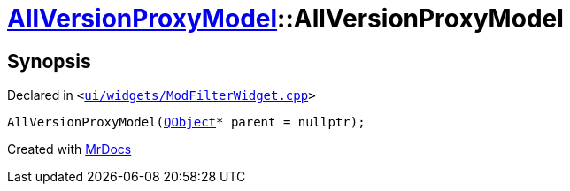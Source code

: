 [#AllVersionProxyModel-2constructor]
= xref:AllVersionProxyModel.adoc[AllVersionProxyModel]::AllVersionProxyModel
:relfileprefix: ../
:mrdocs:


== Synopsis

Declared in `&lt;https://github.com/PrismLauncher/PrismLauncher/blob/develop/launcher/ui/widgets/ModFilterWidget.cpp#L77[ui&sol;widgets&sol;ModFilterWidget&period;cpp]&gt;`

[source,cpp,subs="verbatim,replacements,macros,-callouts"]
----
AllVersionProxyModel(xref:QObject.adoc[QObject]* parent = nullptr);
----



[.small]#Created with https://www.mrdocs.com[MrDocs]#
